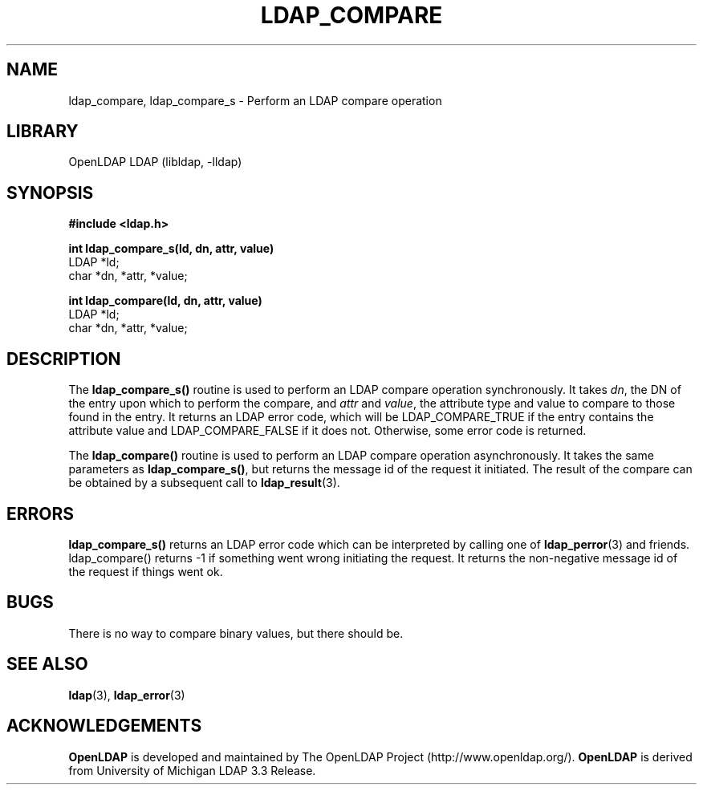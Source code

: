 .TH LDAP_COMPARE 3 "2006/05/30" "OpenLDAP 2.3.24"
.\" $OpenLDAP: pkg/ldap/doc/man/man3/ldap_compare.3,v 1.13.2.3 2006/01/03 22:16:04 kurt Exp $
.\" Copyright 1998-2006 The OpenLDAP Foundation All Rights Reserved.
.\" Copying restrictions apply.  See COPYRIGHT/LICENSE.
.SH NAME
ldap_compare, ldap_compare_s \- Perform an LDAP compare operation
.SH LIBRARY
OpenLDAP LDAP (libldap, -lldap)
.SH SYNOPSIS
.nf
.ft B
#include <ldap.h>
.LP
.ft B
int ldap_compare_s(ld, dn, attr, value)
.ft
LDAP *ld;
char *dn, *attr, *value;
.LP
.ft B
int ldap_compare(ld, dn, attr, value)
.ft
LDAP *ld;
char *dn, *attr, *value;
.SH DESCRIPTION
The
.B ldap_compare_s()
routine is used to perform an LDAP compare operation
synchronously.  It takes \fIdn\fP, the DN of the entry upon which to perform
the compare, and \fIattr\fP and \fIvalue\fP, the attribute type and value to
compare to those found in the entry.  It returns an LDAP error code, which
will be LDAP_COMPARE_TRUE if the entry contains the attribute value and
LDAP_COMPARE_FALSE if it does not.  Otherwise, some error code is returned.
.LP
The
.B ldap_compare()
routine is used to perform an LDAP compare operation
asynchronously.  It takes the same parameters as
.BR ldap_compare_s() ,
but returns the message id of the request it initiated.  The result of
the compare can be obtained by a subsequent call to
.BR ldap_result (3).
.SH ERRORS
.B ldap_compare_s()
returns an LDAP error code which can be interpreted
by calling one of
.BR ldap_perror (3)
and friends.  ldap_compare() returns
-1 if something went wrong initiating the request.  It returns the
non-negative message id of the request if things went ok.
.SH BUGS
There is no way to compare binary values, but there should be.
.SH SEE ALSO
.BR ldap (3),
.BR ldap_error (3)
.SH ACKNOWLEDGEMENTS
.B OpenLDAP
is developed and maintained by The OpenLDAP Project (http://www.openldap.org/).
.B OpenLDAP
is derived from University of Michigan LDAP 3.3 Release.  
